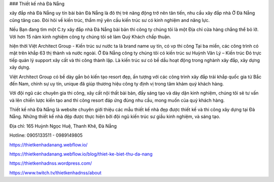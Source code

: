 ### Thiết kế nhà Đà Nẵng

xây đắp nhà Đà Nẵng uy tín bài bản
Đà Nẵng là đô thị trẻ năng động trở nên tân tiến, nhu cầu xây đắp nhà Ở Đà Nẵng cũng tăng cao. Đòi hỏi về kiến trúc, thẩm mỹ yên cầu kiến trúc sư có kinh nghiệm and năng lực.

Nếu Bạn đang tìm một C.ty xây đắp nhà Đà Nẵng bài bản thì công ty chúng tôi là một Địa chỉ cửa hàng chẳng thể bỏ lỡ. Với hơn 15 năm kinh nghiệm công ty chúng tôi sẽ làm Quý Khách chấp thuận.

hiện thời Việt Architect Group - Kiến trúc sư nước ta là brand name uy tín, có vp thi công Tại ba miền, các công trình có mặt trên khắp 63 thị thành và nước ngoài. Ở Đà Nẵng công ty chúng tôi có kiến trúc sư Huỳnh Văn Lý – Kiến trúc Đỏ trực tiếp quản lý support xây cất và thi công thành lập. Là kiến trúc sư có bề dầu hoạt động trong nghành xây đắp, xây dựng xây dựng.

Việt Architect Group có bề dày gắn bó kiến tạo resort đẹp, ấn tượng với các công trình xây đắp trải khắp quốc gia từ Bắc đến Nam, chính sự uy tín, unique đã giúp thương hiệu công ty định vị trong tâm khảm quý khách hàng.

Với đội ngũ các chuyên gia thi công, xây cất nội thất bài bản, đầy sáng tạo và dày dặn kinh nghiệm, chúng tôi sẽ tư vấn và lên chiến lược kiến tạo and thi công resort đáp ứng đúng nhu cầu, mong muốn của quý khách hàng.

Thiết kế nhà Đà Nẵng là website chuyên giới thiệu các mẫu thiết kế nhà đẹp được thiết kế và thi công xây dựng tại Đà Nẵng. Những thiết kế nhà đệp được thực hiện bởi đội ngũ kiến trúc sư giầu kinh nghiệm, và sáng tạo.

Địa chỉ: 165 Huỳnh Ngọc Huệ, Thanh Khê, Đà Nẵng

Hotline: 0905133511 - 0989149805

https://thietkenhadanang.webflow.io/

https://thietkenhadanang.webflow.io/blog/thiet-ke-biet-thu-da-nang

https://thietkenhadnss.wordpress.com/

https://www.twitch.tv/thietkenhadnss/about
